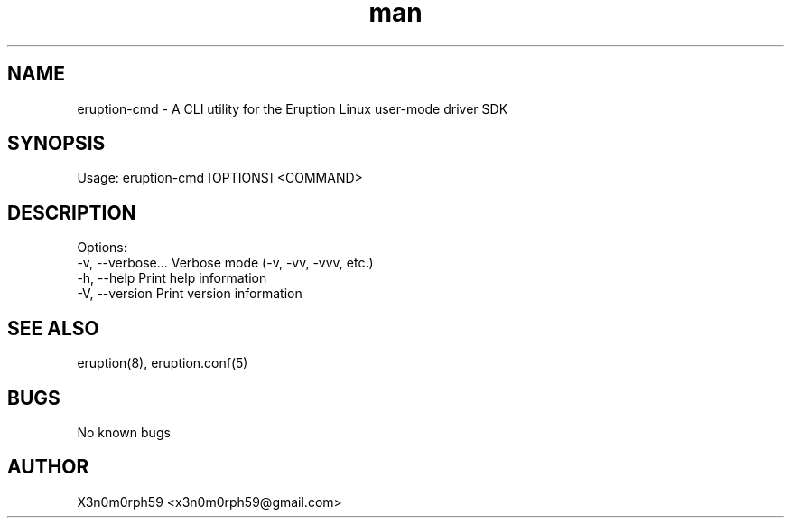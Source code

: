 .\" Manpage for Eruption.
.TH man 8 "May 2023" "0.0.7" "eruption-cmd man page"
.SH NAME
  eruption-cmd - A CLI utility for the Eruption Linux user-mode driver SDK
.SH SYNOPSIS
.BR

  Usage: eruption-cmd [OPTIONS] <COMMAND>

.SH DESCRIPTION
.BR

  Options:
    -v, --verbose...  Verbose mode (-v, -vv, -vvv, etc.)
    -h, --help        Print help information
    -V, --version     Print version information


.SH SEE ALSO
  eruption(8), eruption.conf(5)
.SH BUGS
  No known bugs
.SH AUTHOR
  X3n0m0rph59 <x3n0m0rph59@gmail.com>
